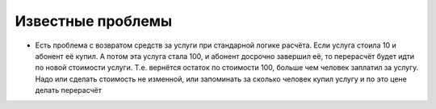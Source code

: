 Известные проблемы
===================

- Есть проблема с возвратом средств за услуги при стандарной логике расчёта. Если услуга
  стоила 10 и абонент её купил. А потом эта услуга стала 100, и абонент досрочно завершил
  её, то перерасчёт будет идти по новой стоимости услуги. Т.е. вернётся остаток по
  стоимости 100, больше чем человек заплатил за услугу. Надо или сделать стоимость не изменной,
  или запоминать за сколько человек купил услугу и по это цене делать перерасчёт

